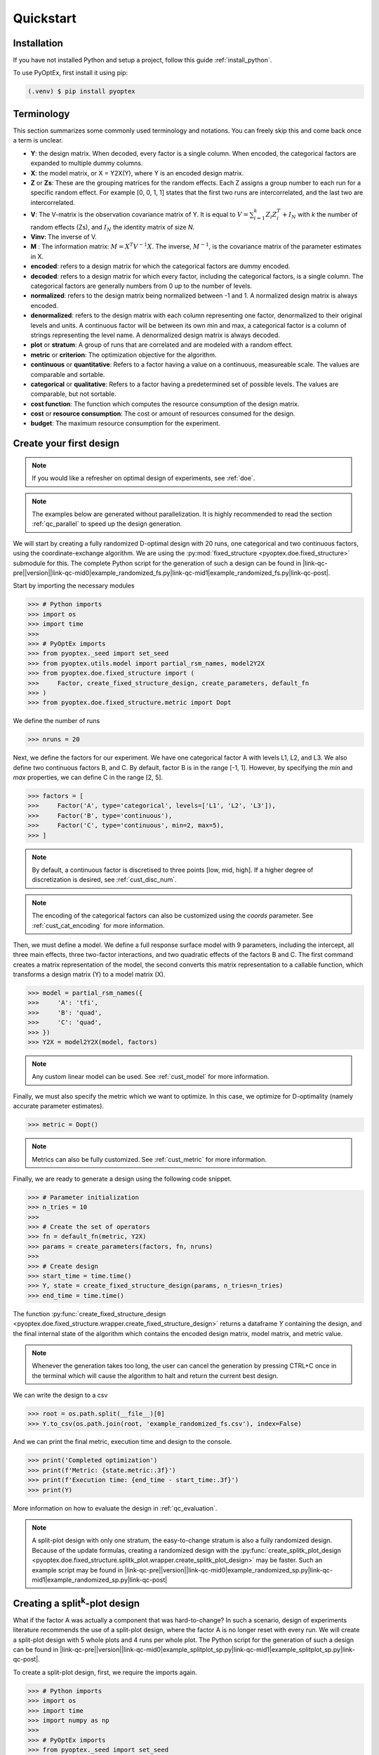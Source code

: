 .. |link-qc-pre| raw:: html

  <a href="https://github.com/mborn1/pyoptex/blob/

.. |link-qc-mid0| raw:: html

  /examples/doe/quickstart/

.. |link-qc-mid1| raw:: html

  ">

.. |link-qc-post| raw:: html

  </a>

.. _quickstart:

Quickstart
==========

Installation
------------

If you have not installed Python and setup a project, follow this guide
:ref:`install_python`.

To use PyOptEx, first install it using pip:

.. code-block:: console

   (.venv) $ pip install pyoptex


.. _terminology:

Terminology
-----------
This section summarizes some commonly used terminology and notations. You can
freely skip this and come back once a term is unclear.

* **Y**: the design matrix. When decoded, every factor is a single
  column. When encoded, the categorical factors are expanded to
  multiple dummy columns.
* **X**: the model matrix, or X = Y2X(Y), where Y is an encoded
  design matrix.
* **Z** or **Zs**: These are the grouping matrices for the random
  effects. Each Z assigns a group number to each run for a specific
  random effect. For example [0, 0, 1, 1] states that the first two
  runs are intercorrelated, and the last two are intercorrelated. 
* **V**: The V-matrix is the observation covariance matrix of Y.
  It is equal to :math:`V = \sum_{i=1}^k Z_i Z_i^T + I_N` with `k`
  the number of random effects (Zs), and :math:`I_N` the identity matrix of
  size `N`.
* **Vinv**: The inverse of V.
* **M** : The information matrix: :math:`M = X^T V^{-1} X`. The inverse,
  :math:`M^{-1}`, is the covariance matrix of the parameter estimates in X.
* **encoded**: refers to a design matrix for which the categorical
  factors are dummy encoded.
* **decoded**: refers to a design matrix for which every factor,
  including the categorical factors, is a single column. The
  categorical factors are generally numbers from 0 up to the number
  of levels.
* **normalized**: refers to the design matrix being normalized between
  -1 and 1. A normalized design matrix is always encoded.
* **denormalized**: refers to the design matrix with each column representing
  one factor, denormalized to their original levels and units.
  A continuous factor will be between its own min and max, a categorical factor
  is a column of strings representing the level name. A denormalized
  design matrix is always decoded.
* **plot** or **stratum**: A group of runs that are correlated and are modeled
  with a random effect.
* **metric** or **criterion**: The optimization objective for the
  algorithm.
* **continuous** or **quantitative**: Refers to a factor having a value on
  a continuous, measureable scale. The values are comparable and sortable.
* **categorical** or **qualitative**: Refers to a factor having a predetermined
  set of possible levels. The values are comparable, but not sortable.
* **cost function**: The function which computes the resource consumption of the
  design matrix.
* **cost** or **resource consumption**: The cost or amount of resources consumed
  for the design.
* **budget**: The maximum resource consumption for the experiment.

.. _qc_first_design:

Create your first design
------------------------

.. note::
  If you would like a refresher on optimal design of experiments, see
  :ref:`doe`.

.. note::
  The examples below are generated without parallelization. It is highly recommended
  to read the section :ref:`qc_parallel` to speed up the design generation.

We will start by creating a fully randomized D-optimal design 
with 20 runs, one categorical and two continuous factors, 
using the coordinate-exchange algorithm. We are using the
:py:mod:`fixed_structure <pyoptex.doe.fixed_structure>` submodule 
for this. The complete Python script for the generation of such a design can be
found in |link-qc-pre|\ |version|\ |link-qc-mid0|\ example_randomized_fs.py\ |link-qc-mid1|\ example_randomized_fs.py\ |link-qc-post|.

Start by importing the necessary modules

>>> # Python imports
>>> import os
>>> import time
>>> 
>>> # PyOptEx imports
>>> from pyoptex._seed import set_seed
>>> from pyoptex.utils.model import partial_rsm_names, model2Y2X
>>> from pyoptex.doe.fixed_structure import (
>>>     Factor, create_fixed_structure_design, create_parameters, default_fn
>>> )
>>> from pyoptex.doe.fixed_structure.metric import Dopt

We define the number of runs

>>> nruns = 20

Next, we define the factors for our experiment. We have one categorical
factor A with levels L1, L2, and L3. We also define two continuous
factors B, and C. By default, factor B is in the range [-1, 1]. However,
by specifying the `min` and `max` properties, we can define C in the
range [2, 5].

>>> factors = [
>>>     Factor('A', type='categorical', levels=['L1', 'L2', 'L3']),
>>>     Factor('B', type='continuous'),
>>>     Factor('C', type='continuous', min=2, max=5),
>>> ]

.. note::
   By default, a continuous factor is discretised to three points 
   [low, mid, high]. If a higher degree of discretization is desired,
   see :ref:`cust_disc_num`.

.. note::
   The encoding of the categorical factors can also be customized
   using the `coords` parameter. See :ref:`cust_cat_encoding`
   for more information.

Then, we must define a model. We define a full response surface model
with 9 parameters, including the intercept, all three main effects,
three two-factor interactions, and two quadratic effects of the factors
B and C. The first command creates a matrix representation of the model,
the second converts this matrix representation to a callable function,
which transforms a design matrix (Y) to a model matrix (X).

>>> model = partial_rsm_names({
>>>     'A': 'tfi',
>>>     'B': 'quad',
>>>     'C': 'quad',
>>> })
>>> Y2X = model2Y2X(model, factors)

.. note::
   Any custom linear model can be used. See :ref:`cust_model`
   for more information.

Finally, we must also specify the metric which we want to optimize.
In this case, we optimize for D-optimality (namely accurate
parameter estimates).

>>> metric = Dopt()

.. note::
   Metrics can also be fully customized. See :ref:`cust_metric`
   for more information.

Finally, we are ready to generate a design using the following
code snippet.

>>> # Parameter initialization
>>> n_tries = 10
>>> 
>>> # Create the set of operators
>>> fn = default_fn(metric, Y2X)
>>> params = create_parameters(factors, fn, nruns)
>>> 
>>> # Create design
>>> start_time = time.time()
>>> Y, state = create_fixed_structure_design(params, n_tries=n_tries)
>>> end_time = time.time()

The function :py:func:`create_fixed_structure_design <pyoptex.doe.fixed_structure.wrapper.create_fixed_structure_design>` 
returns a dataframe `Y` containing the design, and the final internal
state of the algorithm which contains the encoded design matrix, model matrix,
and metric value.

.. note::
  Whenever the generation takes too long, the user can cancel the generation by pressing CTRL+C once 
  in the terminal which will cause the algorithm to halt and return the current best design.

We can write the design to a csv

>>> root = os.path.split(__file__)[0]
>>> Y.to_csv(os.path.join(root, 'example_randomized_fs.csv'), index=False)

And we can print the final metric, execution time and design to the
console.

>>> print('Completed optimization')
>>> print(f'Metric: {state.metric:.3f}')
>>> print(f'Execution time: {end_time - start_time:.3f}')
>>> print(Y)

More information on how to evaluate the design in :ref:`qc_evaluation`.

.. note::
  A split-plot design with only one stratum, the easy-to-change stratum
  is also a fully randomized design. Because of the update formulas,
  creating a randomized design with the
  :py:func:`create_splitk_plot_design <pyoptex.doe.fixed_structure.splitk_plot.wrapper.create_splitk_plot_design>`
  may be faster.
  Such an example script may be found in
  |link-qc-pre|\ |version|\ |link-qc-mid0|\ example_randomized_sp.py\ |link-qc-mid1|\ example_randomized_sp.py\ |link-qc-post|


.. _qc_splitk:

Creating a split\ :sup:`k`\ -plot design
----------------------------------------

What if the factor A was actually a component that was hard-to-change?
In such a scenario, design of experiments literature recommends
the use of a split-plot design, where the factor A is no longer
reset with every run. We will create a split-plot design
with 5 whole plots and 4 runs per whole plot. The Python script for the generation 
of such a design can be found in 
|link-qc-pre|\ |version|\ |link-qc-mid0|\ example_splitplot_sp.py\ |link-qc-mid1|\ example_splitplot_sp.py\ |link-qc-post|.

To create a split-plot design, first,
we require the imports again.

>>> # Python imports
>>> import os
>>> import time
>>> import numpy as np
>>> 
>>> # PyOptEx imports
>>> from pyoptex._seed import set_seed
>>> from pyoptex.utils.model import partial_rsm_names, model2Y2X
>>> from pyoptex.doe.fixed_structure import Factor
>>> from pyoptex.doe.fixed_structure.splitk_plot import (
>>>     create_splitk_plot_design, default_fn, create_parameters, Plot
>>> )
>>> from pyoptex.doe.fixed_structure.splitk_plot.metric import Dopt

Note that we now import most from :py:mod:`splitk_plot <pyoptex.doe.fixed_structure.splitk_plot>`
instead of :py:mod:`fixed_structure <pyoptex.doe.fixed_structure>`.
Next, we define the hard-to-change and easy-to-change plots (or strata).

>>> etc = Plot(level=0, size=4)
>>> htc = Plot(level=1, size=5, ratio=0.1)
>>> plots = [etc, htc]
>>> nruns = np.prod([p.size for p in plots])

.. note::
   Split-plot designs require the user to specify an estimate of 
   the ratio between the variance of the random effect and the random error,
   here noted on line 2 by the parameter `ratio`. Generally, a value of `1` is a good estimate,
   however, a Bayesian approach is also possible. See :ref:`cust_bayesian_ratio`
   for more information.

We specify the factors with the stratum they are in.

>>> factors = [
>>>     Factor('A', htc, type='categorical', levels=['L1', 'L2', 'L3']),
>>>     Factor('B', etc, type='continuous'),
>>>     Factor('C', etc, type='continuous', min=2, max=5),
>>> ]

And like in :ref:`qc_first_design`, we define the optimization metric
as D-optimality

>>> metric = Dopt()

Finally, we generate the split-plot design.

>>> # Parameter initialization
>>> n_tries = 10
>>> 
>>> # Create the set of operators
>>> fn = default_fn(metric, Y2X)
>>> params = create_parameters(factors, fn)
>>> 
>>> # Create design
>>> start_time = time.time()
>>> Y, state = create_splitk_plot_design(params, n_tries=n_tries)
>>> end_time = time.time()

More information on how to evaluate the design in :ref:`qc_evaluation`.

.. note::
   Adding more plots is as easy as specifying higher levels and assigning
   factors to them. For example, the very-hard-to-change factors in a 
   split-split-plot design would have a 
   
   >>> vhtc = Plot(level=2)

.. note::
  While a split-plot design can also be created using
  :py:func:`create_fixed_structure_design <pyoptex.doe.fixed_structure.wrapper.create_fixed_structure_design>`,
  using :py:func:`create_splitk_plot_design <pyoptex.doe.fixed_structure.splitk_plot.wrapper.create_splitk_plot_design>`
  is generally faster due to the update formulas.

.. _qc_other_fixed:

Creating other fixed structure designs
--------------------------------------

Not every design is either randomized or a split-plot design.
For instance, a strip-plot design defines multiple non-sequential runs
to be grouped together. For any scenario where the randomization
structure does not depend on the design and the number of runs is fixed,
you can use the :py:func:`create_fixed_structure_design <pyoptex.doe.fixed_structure.wrapper.create_fixed_structure_design>`.

Let's create a simple strip-plot design with 5 whole plots and 4 runs per whole plot.
The Python script for the generation of such a design can be found in 
|link-qc-pre|\ |version|\ |link-qc-mid0|\ example_strip_plot_fs.py\ |link-qc-mid1|\ example_strip_plot_fs.py\ |link-qc-post|.

Like all previous examples, we start with the imports

>>> # Python imports
>>> import os
>>> import time
>>> import numpy as np
>>> 
>>> # PyOptEx imports
>>> from pyoptex._seed import set_seed
>>> from pyoptex.utils.model import partial_rsm_names, model2Y2X
>>> from pyoptex.doe.fixed_structure import (
>>>     Factor, RandomEffect, create_fixed_structure_design, 
>>>     create_parameters, default_fn
>>> )
>>> from pyoptex.doe.fixed_structure.metric import Dopt

Next, we define the random effect for a strip-plot design.

>>> nruns = 20
>>> nplots = 5
>>> re = RandomEffect(np.tile(np.arange(nplots), nruns//nplots), ratio=0.1)

For this example, the `Z` associated with the random effect will be

>>> np.tile(np.arange(nplots), nruns//nplots)
[0 1 2 3 4 0 1 2 3 4 0 1 2 3 4 0 1 2 3 4]

Next, define the factors. Note that we assign A to the first
random effect.

>>> factors = [
>>>     Factor('A', re, type='categorical', levels=['L1', 'L2', 'L3']),
>>>     Factor('B', type='continuous'),
>>>     Factor('C', type='continuous', min=2, max=5),
>>> ]

Finally, we compute the design

>>> # Create a partial response surface model
>>> model = partial_rsm_names({
>>>     'A': 'tfi',
>>>     'B': 'quad',
>>>     'C': 'quad',
>>> })
>>> Y2X = model2Y2X(model, factors)
>>> 
>>> # Define the metric
>>> metric = Dopt()
>>> 
>>> # Parameter initialization
>>> n_tries = 10
>>> 
>>> # Create the set of operators
>>> fn = default_fn(metric, Y2X)
>>> params = create_parameters(factors, fn, nruns)
>>> 
>>> # Create design
>>> start_time = time.time()
>>> Y, state = create_fixed_structure_design(params, n_tries=n_tries)
>>> end_time = time.time()

You will now notice that the resulting design
has the same setting of factor A for runs
[1, 6, 11, 16], the first plot of the strip-plot design

.. note::
  If you want to force certain level constraints like in a
  strip-plot design, but you do not want any random effect
  associated, simply set the ratio of the random effect
  to zero.

.. note::
  Blocking factors can be added by providing them directly to
  :py:func:`create_parameters <pyoptex.doe.fixed_structure.wrapper.create_parameters>`

.. _qc_cost:

Creating a cost-optimal design
------------------------------

Why use cost-optimal designs?
^^^^^^^^^^^^^^^^^^^^^^^^^^^^^

Cost optimal designs shift the philosphy of creating designs.
Historically, an experiment was always created by a statistician 
who determines whether to use a randomized design, a split-plot design,
a split-split-plot design, etc. That person would then proceed to 
make an estimation about the number of runs that could be performed,
the sizes of the plots in a split\ :sup:`k`\ -plot design, etc.

.. figure:: /assets/img/classical_procedure.svg
  :width: 100%
  :alt: classical procedure
  :align: center

  Classic optimal design procedure.

All these estimations require expert knowledge in the field of
design of experiments, which most often engineers do not possess.
In case the experiment is very complicated, any estimation made by
the statistician may not even be optimal.

Cost optimal designs avoid these issues by directly optimizing based
on the underlying resource constraints. These constraints can be
time (when dealing with hard-to-change factors), money, availability of
certain components or ingredients in stock, etc. The algorithm proceeds
to automatically determine the optimal number of runs, run order, etc.
Most often, this approach yields better designs, while
simulatneously making it easier, more comprehensible, and faster 
for engineers to create designs. They spend less time on researching the
best design, and can spend more time actually executing their design and analyzing
the data.

.. figure:: /assets/img/cost_optimal_procedure.svg
  :width: 100%
  :alt: cost optimal procedure
  :align: center

  Cost optimal design procedure.

The generalized staggered-level design
^^^^^^^^^^^^^^^^^^^^^^^^^^^^^^^^^^^^^^

The design generated by this algorithm is a generalized staggered-level design.
Mathematically, the design assumes any hard-to-change factor is only reset
if the factor changes its level. In constrast to split-plot designs and
regular staggered-level designs which assume a reset at fixed locations in 
the design. The figure below depicts the difference in interpretation.
Both left and right are the same design, however, the runs are grouped
differently in the middle column. The split-plot design requires a reset
in the second factor whenever the first resets. The generalized-staggered
level design only resets when the factor level changes.


.. list-table::
  :align: center
  :widths: 1 1
  :class: no-border

  * - .. figure:: /assets/img/interpretation_splitk_plot.svg
        :width: 100%
        :alt: Splitk-plot interpretation
        :align: center

        Split\ :sup:`k`\ -plot interpretation.

    - .. figure:: /assets/img/interpretation_stagg_level.svg
        :width: 100%
        :alt: (Generalized) Staggered-level interpretation
        :align: center

        (Generalized) Staggered-level interpretation.

The problem with resets at fixed locations is that when, by accident, both
consecutive levels are the same, the technician may refrain from resetting
the factor. For example, if this factor is a mechanical component of a product, 
a technician may not want to dissassemble and reassemble the product the
exact same way. This leads to a mismatch between what the experimenter desired,
and what was actually executed.

.. _qc_codex:

An example (CODEX)
^^^^^^^^^^^^^^^^^^

Let's create a design with one categorical factor and three continuous
factors. The categorical factor A is hard-to-change and has four levels
L1, L2, L3, and L4. The three continuous factors, E, F, and G, are easy-to-change. We will
optimize for I-optimality with a full response surface model.
The Python script for the generation of such a design can be found in 
|link-qc-pre|\ |version|\ |link-qc-mid0|\ example_cost_optimal_codex.py\ |link-qc-mid1|\ example_cost_optimal_codex.py\ |link-qc-post|.

As we are dealing with hard-to-change factors, our limiting resource
is time. We will be using 3 days of 4 hours each, for a total of 720 minutes.
To reset factor A, we require 2 hours. To reset any of the factors E, F, or G,
we require only a single minute (they are easy-to-vary). The execution cost of a single
run is 5 minutes. Some times, multiple factors are reset simultaneously. In this
case, we assume that the transition cost is determined by the most-hard-to-change factor.
Such a scenario arises when multiple workers or technicians can work in parallel on their
own task.

First, start with the necessary imports

>>> # Python imports
>>> import time
>>> import os
>>> 
>>> # PyOptEx imports
>>> from pyoptex._seed import set_seed
>>> from pyoptex.utils.model import partial_rsm_names, model2Y2X
>>> from pyoptex.doe.cost_optimal import Factor
>>> from pyoptex.doe.cost_optimal.metric import Iopt
>>> from pyoptex.doe.cost_optimal.cost import parallel_worker_cost
>>> from pyoptex.doe.cost_optimal.codex import (
>>>     create_cost_optimal_codex_design, default_fn, create_parameters
>>> )

Then we define the factors. We define factor A as categorical, and the other
three factors E, F, G are continuous and easy-to-vary by setting the `group` 
parameter to `False`. Easy-to-change parameters are assumed to be reset
with every run, no matter the factor level. 
Factor F is also considered to be between [2, 5] instead
of the default [-1, 1].

>>> factors = [
>>>     Factor('A', type='categorical', levels=['L1', 'L2', 'L3', 'L4']),
>>>     Factor('E', type='continuous', grouped=False),
>>>     Factor('F', type='continuous', grouped=False, min=2, max=5),
>>>     Factor('G', type='continuous', grouped=False),
>>> ]

.. note::
   Every hard-to-change factor has a random effect associated with itself.
   The ratio can be specified using a `ratio` parameter and is set to `1`
   by default, which is generally a good estimate. In addition, the user can also opt 
   for a Bayesian approach. See :ref:`cust_bayesian_ratio` for more information.

Next, we define the response surface model. Every continuous factor is
added with their main effect, two-factor interactions, and quadratic effect.
The categorical factor is only added as a main effect and two-factor interaction.
Similar to :ref:`qc_first_design`, the second command converts the matrix of the
model to a callable.

>>> model = partial_rsm_names({
>>>     'A': 'tfi',
>>>     'E': 'quad',
>>>     'F': 'quad',
>>>     'G': 'quad'
>>> })
>>> Y2X = model2Y2X(model, factors)

.. note::
   Any linear model can be used. See :ref:`cust_model` for more information.

We must also specify the optimization criterion. In this case, I-optimality.

>>> metric = Iopt()

.. note::
   Any optimization metric can be used. See :ref:`cust_metric` for more information.

Then, we create the cost function using the
:py:func:`parallel_worker_cost <pyoptex.doe.cost_optimal.cost.parallel_worker_cost>`
helper function. This cost function defines that the cost of transition between two
consecutive runs is equal to the transition cost of the most-hard-to-change factor.
Such a scenario arises when multiple workers or technicians can work in parallel on their
own task. Factor A has a transition cost of two hours, the three easy-to-change
factors have a transition cost of one minute.

>>> max_transition_cost = 3*4*60
>>> transition_costs = {
>>>     'A': 2*60,
>>>     'E': 1,
>>>     'F': 1,
>>>     'G': 1
>>> }
>>> execution_cost = 5
>>> cost_fn = parallel_worker_cost(transition_costs, factors, max_transition_cost, execution_cost)

.. note::
   The power of the algorithm is in the possibility to define your own
   cost function. For more information, see :ref:`cust_cost`.

Finally, we can generate the design

>>> # Simulation parameters
>>> nsims = 10
>>> nreps = 1
>>> fn = default_fn(nsims, cost_fn, metric, Y2X)
>>> params = create_parameters(factors, fn)
>>> 
>>> # Create design
>>> start_time = time.time()
>>> Y, state = create_cost_optimal_codex_design(
>>>     params, nsims=nsims, nreps=nreps
>>> )
>>> end_time = time.time()

:py:func:`create_cost_optimal_codex_design <pyoptex.doe.cost_optimal.codex.wrapper.create_cost_optimal_codex_design>`
returns the design `Y` and the corresponding internal state
with the encoded design matrix, model matrix, metric, cost, etc.

We can write the design to a csv

>>> root = os.path.split(__file__)[0]
>>> Y.to_csv(os.path.join(root, f'example_cost_optimal_codex.csv'), index=False)

And we can print the resulting metric, cost, number of experiments and
execution time to the console.

>>> print('Completed optimization')
>>> print(f'Metric: {state.metric:.3f}')
>>> print(f'Cost: {state.cost_Y}')
>>> print(f'Number of experiments: {len(state.Y)}')
>>> print(f'Execution time: {end_time - start_time:.3f}')


.. _qc_evaluation:

Evaluation
----------

Evaluating the resulting design is just as important as correctly
generating them. In order to ease the evaluation, some common
functions have been pre-implemented.

First, we can do a generic evaluation. The first command imports the necessary
functions, the second plots the design graphically, and the last command
plots the color map on correlations for the design.

>>> from pyoptex.doe.utils.evaluate import design_heatmap, plot_correlation_map
>>> design_heatmap(Y, factors).show()
>>> plot_correlation_map(Y, factors, fn.Y2X, model=model).show()

.. list-table::
  :align: center
  :widths: 1 1
  :class: no-border

  * - .. figure:: /assets/img/heatmap.svg
        :width: 100%
        :alt: The design heatmap
        :align: center

        A heatmap of the design, |br|
        to be executed from top to bottom.

    - .. figure:: /assets/img/corrmap.svg
        :width: 100%
        :alt: Color map on correlations
        :align: center

        The color map on correlations |br|
        between the different factors.

The next evaluations depend on how the design should be interpreted.
Is it a fixed structure design, or a cost-optimal design
(generalized staggered-level design).
Depending on the type, the imports are different.

For a fixed structure design

>>> from pyoptex.doe.fixed_structure.evaluate import (
>>>     evaluate_metrics, plot_fraction_of_design_space, 
>>>     plot_estimation_variance_matrix, estimation_variance
>>> )

For a cost-optimal design (generalized staggered-level design) 

>>> from pyoptex.doe.cost_optimal.evaluate import (
>>>     evaluate_metrics, plot_fraction_of_design_space, 
>>>     plot_estimation_variance_matrix, estimation_variance
>>> )

Once imported, we can evaluate the design. The first command prints the metric value
for the different provided metrics to the console. The second command
plots a fraction of design space plot. The third command plots the covariance
matrix of the parameter estimates. Finally, the last commands prints the variances
of the parameter estimates to the console.  The `params` are the simulation parameters 
which are passed to the design generation functions.

>>> print(evaluate_metrics(Y, params, [metric, Dopt(), Iopt(), Aopt()]))
>>> plot_fraction_of_design_space(Y, params).show()
>>> plot_estimation_variance_matrix(Y, params, model).show()
>>> print(estimation_variance(Y, params))

.. list-table::
  :align: center
  :widths: 1 1
  :class: align-top no-border

  * - .. figure:: /assets/img/fraction_design_space.svg
        :width: 100%
        :alt: The fraction of design space plot
        :align: center

        The fraction of design space plot, |br|
        for each set of variance ratios.

    - .. figure:: /assets/img/estimation_var.svg
        :width: 100%
        :alt: The covariance of the parameter estimates
        :align: center

        The covariance matrix of the parameter estimates.

.. _qc_parallel:

Parallelization
---------------

The generation of designs can easily be parallelized to speed up the generation significantly 
using the :py:func:`parallel_generation <pyoptex.utils.runtime.parallel_generation>`
helper function. There are two important aspects.

The first is that when parallelizing the generation, each instance of the generation
algorithm should run on its own core to prevent cache invalidation by other instances.
Therefore, the :py:func:`set_nb_cores <pyoptex.utils.runtime.set_nb_cores>` function
should be called before any import.

>>> from pyoptex.utils.runtime import set_nb_cores
>>> set_nb_cores(1)
>>> 
>>> import numpy as np
>>> ...

.. note::
  In fact, the :py:func:`set_nb_cores <pyoptex.utils.runtime.set_nb_cores>` function
  should be called even when not parallelizing in most cases. Due to the small size
  of the matrices, the overhead of parallel linear algebra is significant and should
  be avoided by forcing the algorithm to use a single core.

The second is that the generation function should be parallelized over the number of
replications or iterations, depending on the generation algorithm. For example, instead
of calling

>>> n_tries = 1000
>>> Y, state = create_splitk_plot_design(params, n_tries=n_tries)

you can call

>>> from pyoptex.utils.runtime import parallel_generation
>>> Y, state = parallel_generation(create_splitk_plot_design, params, n_tries=n_tries)

which will parallelize the number of iterations over the available cores. If less cores
should be used, the `ncores` argument can be passed to the 
:py:func:`parallel_generation <pyoptex.utils.runtime.parallel_generation>` function as such

>>> Y, state = parallel_generation(create_splitk_plot_design, params, n_tries=n_tries, ncores=2)

which will parallelize the number of iterations over exactly 2 cores.

An example for split-plot designs can be found at 
|link-qc-pre|\ |version|\ |link-qc-mid0|\ example_splitplot_multiprocessing.py\ |link-qc-mid1|\ example_splitplot_multiprocessing.py\ |link-qc-post|
and an example for cost-optimal designs can be found at
|link-qc-pre|\ |version|\ |link-qc-mid0|\ example_cost_optimal_codex_mp.py\ |link-qc-mid1|\ example_cost_optimal_codex_mp.py\ |link-qc-post|

